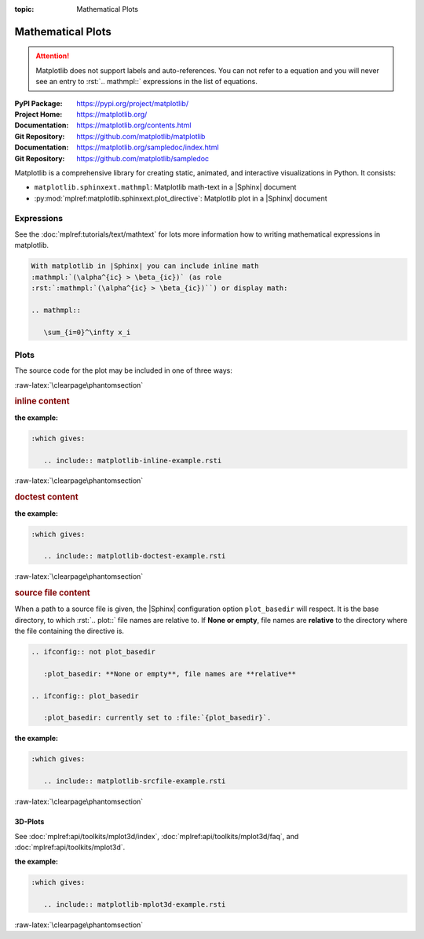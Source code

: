 :topic: Mathematical Plots

.. index::
   triple: Sphinx; Extension; Mathematical Plots

Mathematical Plots
##################

.. attention::

   Matplotlib does not support labels and auto-references. You can not refer
   to a equation and you will never see an entry to :rst:`.. mathmpl::`
   expressions in the list of equations.

:PyPI Package:   https://pypi.org/project/matplotlib/
:Project Home:   https://matplotlib.org/
:Documentation:  https://matplotlib.org/contents.html
:Git Repository: https://github.com/matplotlib/matplotlib

:Documentation:  https://matplotlib.org/sampledoc/index.html
:Git Repository: https://github.com/matplotlib/sampledoc

Matplotlib is a comprehensive library for creating static, animated, and
interactive visualizations in Python. It consists:

* ``matplotlib.sphinxext.mathmpl``: Matplotlib math-text in a |Sphinx| document
* :py:mod:`mplref:matplotlib.sphinxext.plot_directive`:
  Matplotlib plot in a |Sphinx| document

.. todo:: activate "Mathematical Plots" extension.

Expressions
***********

See the :doc:`mplref:tutorials/text/mathtext` for lots more information
how to writing mathematical expressions in matplotlib.

.. code-block:: rst

   With matplotlib in |Sphinx| you can include inline math
   :mathmpl:`(\alpha^{ic} > \beta_{ic})` (as role
   :rst:`:mathmpl:`(\alpha^{ic} > \beta_{ic})``) or display math:

   .. mathmpl::

      \sum_{i=0}^\infty x_i

.. rst:directive:: mathmpl

   :the example:

      .. literalinclude:: matplotlib-mathmpl-example.rsti
         :end-before: .. Local variables:
         :language: rst
         :linenos:

   .. code-block:: rst

      :which gives:

         .. include:: matplotlib-mathmpl-example.rsti

Plots
*****

.. rst:directive:: plot

   See the matplotlib :doc:`mplref:tutorials/introductory/pyplot` and the
   :doc:`mplref:gallery/index` for lots of examples of matplotlib plots.

The source code for the plot may be included in one of three ways:

:raw-latex:`\clearpage\phantomsection`

.. rubric:: inline content

:the example:

   .. literalinclude:: matplotlib-inline-example.rsti
      :end-before: .. Local variables:
      :language: rst
      :linenos:

.. code-block:: rst

   :which gives:

      .. include:: matplotlib-inline-example.rsti

:raw-latex:`\clearpage\phantomsection`

.. rubric:: doctest content

:the example:

   .. literalinclude:: matplotlib-doctest-example.rsti
      :end-before: .. Local variables:
      :language: rst
      :linenos:

.. code-block:: rst

   :which gives:

      .. include:: matplotlib-doctest-example.rsti

:raw-latex:`\clearpage\phantomsection`

.. rubric:: source file content

When a path to a source file is given, the |Sphinx| configuration option
``plot_basedir`` will respect. It is the base directory, to which
:rst:`.. plot::` file names are relative to. If **None or empty**, file names
are **relative** to the directory where the file containing the directive is.

.. code-block:: rst

   .. ifconfig:: not plot_basedir

      :plot_basedir: **None or empty**, file names are **relative**

   .. ifconfig:: plot_basedir

      :plot_basedir: currently set to :file:`{plot_basedir}`.

:the example:

   .. literalinclude:: matplotlib-srcfile-example.rsti
      :end-before: .. Local variables:
      :language: rst
      :linenos:

.. code-block:: rst

   :which gives:

      .. include:: matplotlib-srcfile-example.rsti

:raw-latex:`\clearpage\phantomsection`

3D-Plots
========

See :doc:`mplref:api/toolkits/mplot3d/index`,
:doc:`mplref:api/toolkits/mplot3d/faq`, and
:doc:`mplref:api/toolkits/mplot3d`.

:the example:

   .. literalinclude:: matplotlib-mplot3d-example.rsti
      :end-before: .. Local variables:
      :language: rst
      :linenos:

.. code-block:: rst

   :which gives:

      .. include:: matplotlib-mplot3d-example.rsti

.. :raw-latex:`\clearpage\phantomsection`

:raw-latex:`\clearpage\phantomsection`

.. Local variables:
   coding: utf-8
   mode: text
   mode: rst
   End:
   vim: fileencoding=utf-8 filetype=rst :
